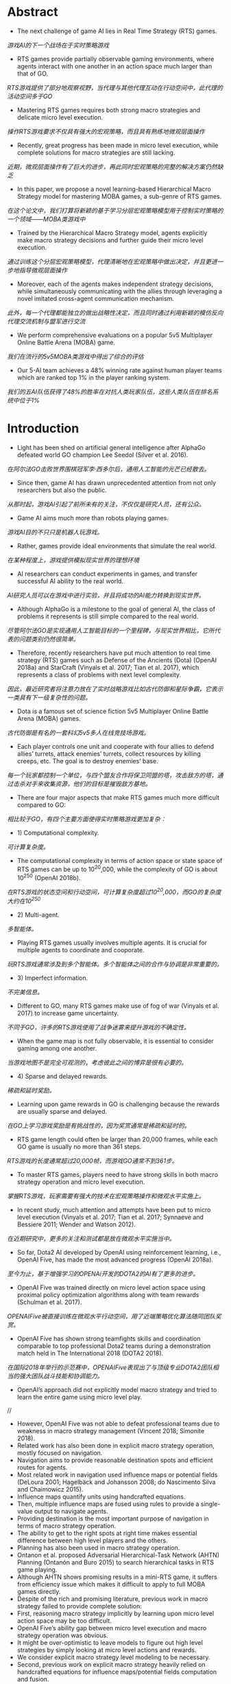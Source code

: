 * Abstract
- The next challenge of game AI lies in Real Time Strategy (RTS) games.
/游戏AI的下一个战场在于实时策略游戏/
- RTS games provide partially observable gaming environments, where agents interact with one another in an action space much larger than that of GO. 
/RTS游戏提供了部分地观察视野，当代理与其他代理互动在行动空间中，此代理的活动空间多于GO/
- Mastering RTS games requires both strong macro strategies and delicate micro level execution. 
/操作RTS游戏要求不仅具有强大的宏观策略，而且具有熟练地微观层面操作/
- Recently, great progress has been made in micro level execution, while complete solutions for macro strategies are still lacking. 
/近期，微观层面操作有了巨大的进步，再此同时宏观策略的完整的解决方案仍然缺乏/
- In this paper, we propose a novel learning-based Hierarchical Macro Strategy model for mastering MOBA games, a sub-genre of RTS games. 
/在这个论文中，我们打算将新颖的基于学习分层宏观策略模型用于控制实时策略的一个领域——MOBA类游戏中/
- Trained by the Hierarchical Macro Strategy model, agents explicitly make macro strategy decisions and further guide their micro level execution. 
/通过训练这个分层宏观策略模型，代理清晰地在宏观策略中做出决定，并且更进一步地指导微观层面操作/
- Moreover, each of the agents makes independent strategy decisions, while simultaneously communicating with the allies through leveraging a novel imitated cross-agent communication mechanism. 
/此外，每一个代理都能独立的做出战略性决定，而且同时通过利用新颖的模仿反向代理交流机制与盟军进行交流/
- We perform comprehensive evaluations on a popular 5v5 Multiplayer Online Battle Arena (MOBA) game.
/我们在流行的5v5MOBA类游戏中得出了综合的评估/
- Our 5-AI team achieves a 48% winning rate against human player teams which are ranked top 1% in the player ranking system.
/我们的五AI队伍获得了48%的胜率在对抗人类玩家队伍，这些人类队伍在排名系统中位于1%/
* Introduction
- Light has been shed on artificial general intelligence after AlphaGo defeated world GO champion Lee Seedol (Silver et al. 2016). 
/在阿尔法GO击败世界围棋冠军李·西多尔后，通用人工智能的光芒已经散去。/
- Since then, game AI has drawn unprecedented attention from not only researchers but also the public. 
/从那时起，游戏AI引起了前所未有的关注，不仅仅是研究人员，还有公众。/
- Game AI aims much more than robots playing games. 
/游戏AI目的不只只是机器人玩游戏。/
- Rather, games provide ideal environments that simulate the real world.
/在某种程度上，游戏提供模拟现实世界的理想环境/
- AI researchers can conduct experiments in games, and transfer successful AI ability to the real world. 
/AI研究人员可以在游戏中进行实验，并且将成功的AI能力转换到现实世界。/
- Although AlphaGo is a milestone to the goal of general AI, the class of problems it represents is still simple compared to the real world. 
/尽管阿尔法GO是实现通用人工智能目标的一个里程碑，与现实世界相比，它所代表的问题类别仍然很简单。/
- Therefore, recently researchers have put much attention to real time strategy (RTS) games such as Defense of the Ancients (Dota) (OpenAI 2018a) and StarCraft (Vinyals et al. 2017; Tian et al. 2017), which represents a class of problems with next level complexity. 
/因此，最近研究者将注意力放在了实时战略游戏比如古代防御和星际争霸，它表示一类具有下一级复杂性的问题。/
- Dota is a famous set of science fiction 5v5 Multiplayer Online Battle Arena (MOBA) games. 
/古代防御是有名的一套科幻5v5多人在线竞技场游戏。/
- Each player controls one unit and cooperate with four allies to defend allies’ turrets, attack enemies’ turrets, collect resources by killing creeps, etc. The goal is to destroy enemies’ base.
/每一个玩家都控制一个单位，与四个盟友合作将保卫同盟的塔，攻击敌方的塔，通过击杀对手来收集资源，他们的目标是摧毁敌方基地。/
- There are four major aspects that make RTS games much more difficult compared to GO: 
/相比较于GO，有四个主要方面使得实时策略游戏更加复杂：/
- 1) Computational complexity.
/可计算复杂度。/
- The computational complexity in terms of action space or state space of RTS games can be up to 10^20,000, while the complexity of GO is about 10^250 (OpenAI 2018b).
/在RTS游戏的状态空间和行动空间，可计算复杂度超过10^20,000，而GO的复杂度大约在10^250/
- 2) Multi-agent.
/多智能体。/
- Playing RTS games usually involves multiple agents. It is crucial for multiple agents to coordinate and cooporate. 
/玩RTS游戏通常涉及到多个智能体。多个智能体之间的合作与协调是非常重要的。/
- 3) Imperfect information.
/不完美信息。/
- Different to GO, many RTS games make use of fog of war (Vinyals et al. 2017) to increase game uncertainty.
/不同于GO，许多的RTS游戏使用了战争迷雾来提升游戏的不确定性。/
- When the game map is not fully observable, it is essential to consider gaming among one another.
/当游戏地图不是完全可观测的，考虑彼此之间的博弈是很有必要的。/
- 4) Sparse and delayed rewards.
/稀疏和延时奖励。/
- Learning upon game rewards in GO is challenging because the rewards are usually sparse and delayed.
/在GO上学习游戏奖励是有挑战性的，因为奖赏通常是稀疏和延时的。/
- RTS game length could often be larger than 20,000 frames, while each GO game is usually no more than 361 steps. 
/RTS游戏的长度通常超过20,000帧，而游戏GO通常不到361步。/
- To master RTS games, players need to have strong skills in both macro strategy operation and micro level execution. 
/掌握RTS游戏，玩家需要有强大的技术在宏观策略操作和微观水平实施上。/
- In recent study, much attention and attempts have been put to micro level execution (Vinyals et al. 2017; Tian et al. 2017; Synnaeve and Bessiere 2011; Wender and Watson 2012). 
/在近期研究中，更多的关注和测试都是放在微观水平实施当中。/
- So far, Dota2 AI developed by OpenAI using reinforcement learning, i.e., OpenAI Five, has made the most advanced progress (OpenAI 2018a). 
/至今为止，基于增强学习的OPENAi开发的DOTA2的AI有了更多的进步。/
- OpenAI Five was trained directly on micro level action space using proximal policy optimization algorithms along with team rewards (Schulman et al. 2017). 
/OPENAIFive被直接训练在微观水平行动空间，用了近端策略优化算法随同团队奖赏。/
- OpenAI Five has shown strong teamfights skills and coordination comparable to top professional Dota2 teams during a demonstration match held in The International 2018 (DOTA2 2018). 
/在国际2018年举行的示范赛中，OPENAIFive表现出了与顶级专业DOTA2团队相当的强大团队战斗技能和协调能力。/
- OpenAI’s approach did not explicitly model macro strategy and tried to learn the entire game using micro level play. 
//
- However, OpenAI Five was not able to defeat professional teams due to weakness in macro strategy management (Vincent 2018; Simonite 2018). 
- Related work has also been done in explicit macro strategy operation, mostly focused on navigation. 
- Navigation aims to provide reasonable destination spots and efficient routes for agents. 
- Most related work in navigation used influence maps or potential fields (DeLoura 2001; Hagelbäck and Johansson 2008; do Nascimento Silva and Chaimowicz 2015). 
- Influence maps quantify units using handcrafted equations. 
- Then, multiple influence maps are fused using rules to provide a single-value output to navigate agents.
- Providing destination is the most important purpose of navigation in terms of macro strategy operation.
- The ability to get to the right spots at right time makes essential difference between high level players and the others.
- Planning has also been used in macro strategy operation.
- Ontanon et al. proposed Adversarial Hierarchical-Task Network (AHTN) Planning (Ontanón and Buro 2015) to search hierarchical tasks in RTS game playing.
- Although AHTN shows promising results in a mini-RTS game, it suffers from efficiency issue which makes it difficult to apply to full MOBA games directly.
- Despite of the rich and promising literature, previous work in macro strategy failed to provide complete solution:
- First, reasoning macro strategy implicitly by learning upon micro level action space may be too difficult.
- OpenAI Five’s ability gap between micro level execution and macro strategy operation was obvious.
- It might be over-optimistic to leave models to figure out high level strategies by simply looking at micro level actions and rewards.
- We consider explicit macro strategy level modeling to be necessary.
- Second, previous work on explicit macro strategy heavily relied on handcrafted equations for influence maps/potential fields computation and fusion.
- In practice, there are usually thousands of numerical parameters to manually decide, which makes it nearly impossible to achieve good performance.
- Planning methods on the other hand cannot meet efficiency requirement of full MOBA games.
- Third, one of the most challenging problems in RTS game macro strategy operation is coordination among multiple agents.
- Nevertheless, to the best of our knowledge, previous work did not consider it in an explicit way.
- OpenAI Five considers multi-agent coordination using team rewards on micro level modeling.
- However, each agent of OpenAI Five makes decision without being aware of allies’ macro strategy decisions, making it difficult to develop top coordination ability in macro strategy level.
- Finally, we have found that modeling strategic phase is crucial for MOBA game AI performance.
- However, to the best of our knowledge, previous work did not consider this.
- Teaching agents to learn macro strategy operation, however, is challenging.
- Mathematically defining macro strategy, e.g., besiege and split push, is difficult in the first place.
- Also, incorporating macro strategy on top of OpenAI Five’s reinforcement learning framework (OpenAI 2018a) requires corresponding execution to gain rewards, while macro strategy execution is a complex ability to learn by itself.
- Therefore, we consider supervised learning to be a better scheme because high quality game replays can be fully leveraged to learn macro strategy along with corresponding execution samples.
- Note that macro strategy and execution learned using supervised learning can further act as an initial policy for reinforcement learning.
- In this paper, we propose Hierarchical Macro Strategy (HMS) model - a general supervised learning framework for MOBA games such as Dota.
- HMS directly tackles with computational complexity and multi-agent challenges of MOBA games.
- More specifically, HMS is a hierarchical model which conducts macro strategy operation by predicting attention on the game map under guidance of game phase modeling.
- Thereby, HMS reduces computational complexity by incorporating game knowledge.
- Moreover, each HMS agent conducts learning with a novel mechanism of communication with teammates agents to cope with multi-agent challenge.
- Finally, we have conducted extensive experiments in a popular MOBA game to evaluate our AI ability.
- We matched with hundreds of human player teams that ranked above 99% of players in the ranked system and achieved 48% winning rate.
- The rest of this paper is organized as follows:
- First, we briefly introduce Multiplayer Online Battle Arena (MOBA) games and compare the computational complexity with GO.
- Second, we illustrate our proposed Hierarchical Macro Strategy model.
- Then, we present experimental results in the fourth section.
- Finally, we conclude and discuss future work.

* Multiplayer Online Battle Arena (MOBA) Games
** Game Description
- MOBA is currently the most popular sub-genre of the RTS games.
- MOBA games are responsible for more than 30% of the online gameplay all over the world, with titles such as Dota, League of Legends, and Honour of Kings (Murphy 2015). 
- According to a worldwide digital games market report in February 2018, MOBA games ranked first in grossing in both PC and mobile games (SuperData 2018).
- In MOBA, the standard game mode requires two 5-player teams play against each other.
- Each player controls one unit, i.e., hero.
- There are numerous of heroes in MOBA, e.g., more than 80 in Honour of Kings.
- Each hero is uniquely designed with special characteristics and skills.
- Players control movement and skill releasing of heroes via the game interface.
 As shown in Figure. 1a, Honour of Kings players use left bottom steer button to control movements, while right bottom set of buttons to control skills.
- Surroundings are observable via the main screen.
- Players can also learn full map situation via the left top corner mini-map, where observable turrets, creeps, and heroes are displayed as thumbnails.
- Units are only observable either if they are allies’ units or if they are within a certain distance to allies’ units.
- There are three lanes of turrets for each team to defend, three turrets in each lane.
- There are also four jungle areas on the map, where creep resources can be collected to increase gold and experience.
- Each hero starts with minimum gold and level 1.
- Each team tries to leverage resources to obtain as much gold and experience as possible to purchase items and upgrade levels.
- The final goal is to destroy enemy’s base.
- A conceptual map of MOBA is shown in Figure. 1b.
- To master MOBA games, players need to have both excellent macro strategy operation and proficient micro level execution.
- Common macro strategies consist of opening, laning, ganking, ambushing, etc.
- Proficient micro level execution requires high accuracy of control and deep understanding of damage and effects of skills.
- Both macro strategy operation and micro level execution require mastery of timing to excel, which makes it extremely challenging and interesting.
- More discussion of MOBA can be found in (Silva and Chaimowicz 2017).
- Next, we will quantify the computational complexity of MOBA using Honour of Kings as an example.

** Computational Complexity
- The normal game length of Honour of Kings is about 20 minutes, i.e., approximately 20,000 frames in terms of gamecore.
- At each frame, players make decision with tens of options, including movement button with 24 directions, and a few skill buttons with corresponding releasing position/directions.
- Even with significant discretization and simplification, as well as reaction time increased to 200ms, the action space is at magnitude of 101,500.
- As for state space, the resolution of Honour of Kings map is 130,000 by 130,000 pixels, and the diameter of each unit is 1,000.
- At each frame, each unit may have different status such as hit points, levels, gold.
- Again, the state space is at magnitude of 1020,000 with significant simplification.
- Comparison of action space and state space between MOBA and GO is listed in Table. 1.

** MOBA AI Macro Strategy Architecture
- Our motivation of designing MOBA AI macro strategy model was inspired from how human players make strategic decisions.
- During MOBA games, experienced human players are fully aware of game phases, e.g., opening phase, laning phase, mid game phase, and late game phase (Silva and Chaimowicz 2017).
- During each phase, players pay attention to the game map and make corresponding decision on where to dispatch the heroes.
- For example, during the laning phase players tend to focus more on their own lanes rather than backing up allies, while during mid to late phases, players pay more attention to teamfight spots and pushing enemies’ base.
- To sum up, we formulate the macro strategy operation process as "phase recognition -> attention prediction -> execution".
- To model this process, we propose a two-layer macro strategy architecture, i.e., phase and attention:
- • Phase layer aims to recognize current game phase so that attention layer can have better sense about where to pay attention to.
- • Attention layer aims to predict the best region on game maps to dispatch heroes.
- Phase and Attention layers act as high level guidance for micro level execution.
- We will describe details of modeling in the next section.
- The network structure of micro level model is almost identical to the one used in OpenAI Five1 (OpenAI 2018a), but in a supervised learning manner.
- We did minor modification to adapt it to Honour of Kings, such as deleting Teleport.
* Hierarchical Macro Strategy Model
- We propose a Hierarchical Macro Strategy (HMS) model to consider both phase and attention layers in a unified neural network.
- We will first present the unified network architecture.
- Then, we illustrate how we construct each of the phase and attention layers.
** Model Overview
- We propose a Hierarchical Macro Strategy model (HMS) to model both attention and phase layers as a multi-task model.
- It takes game features as input.
- The output consists of two tasks, i.e., attention layer as the main task and phase layer as an auxiliary task.
- The output of attention layer directly conveys macro strategy embedding to micro level models, while resource layer acts as an axillary task which help refine the shared layers between attention and phase tasks.
- The illustrating network structure of HMS is listed in Figure. 2.
- HMS takes both image and vector features as input, carrying visual features and global features respectively.
- In image part, we use convolutional layers.
- In vector part, we use fully connected layers.
- The image and vector parts merge in two separate tasks, i.e., attention and phase.
- Ultimately, attention and phase tasks take input from shared layers through their own layers and output to compute loss.
** Attention Layer
- Similar to how players make decisions according to the game map, attention layer predicts the best region for agents to move to.
- However, it is tricky to tell from data that where is a player’s destination.
- We observe that regions where attack takes place can be indicator of players’ destination, because otherwise players would not have spent time on such spots.
- According to this observation, we define ground-truth regions as the regions where players conduct their next attack.
- An illustrating example is shown in Figure. 3.
- Let s to be one session in a game which contains several frames, and s − 1 indicates the session right before s.
 In Figure. 3, s − 1 is the first session in the game.
- Let ts to be the starting frame of s. Note that a session ends along with attack behavior, therefore there exists a region ys in ts where the hero conducts attack.
- As shown in Figure. 3, label for s−1 is ys, while label for s is ys+1.
- Intuitively, by setting up labels in this way, we expect agents to learn to move to ys at the beginning of game.
- Similarly, agents are supposed to move to appropriate regions given game situation.
** Phase layer
- Phase layer aims to recognize the current phase.
- Extracting game phases ground-truth is difficult because phase definition used by human players is abstract.
- Although roughly correlated to time, phases such as opening, laning, and late game depend on complicated judgment based on current game situation, which makes it difficult to extract groundtruth of game phases from replays.
- Fortunately, we observe clear correlation between game phases with major resources.
- For example, during the opening phase players usually aim at taking outer turrets and baron, while for late game, players operate to destroy enemies’ base.
- Therefore, we propose to model phases with respect to major resources.
- More specifically, major resources indicate turrets, baron, dragon, and base.
- We marked the major resources on the map in Figure. 4a.
- Label definition of phase layer is similar to attention layer.
- The only difference is that ys in phase layer indicates attack behavior on turrets, baron, dragon, and base instead of in regions.
- Intuitively, phase layer modeling splits the entire game into several phases via modeling which macro resource to take in current phase.
- We do not consider other resources such as lane creeps, heroes, and neutral creeps as major objectives because usually these resources are for bigger goal, such as destroying turrets or base with higher chance.
- Figure. 4b shows a series of attack behavior during the bottom outer turret strategy.
- The player killed two neutral creeps in the nearby jungle and several lane creeps in the bottom lane before attacking the bottom outer turret.
- We expect the model to learn when and what major resources to take given game situation, and in the meanwhile learn attention distribution that serve each of the major resources.
** Imitated Cross-agents Communication
- Cross-agents communication is essential for a team of agents to cooperate.
- There is rich literature of cross-agent communication on multi-agent reinforcement learning research (Sukhbaatar, Fergus, and others 2016; Foerster et al. 2016).
- However, it is challenging to learn communication using training data in supervised learning because the actual communication is unknown.
- To enable agents to communicate in supervised learning setting, we have designed a novel cross-agents communication mechanism.
- During training phase, we put attention labels of allies as features for training.
- During testing phase, we put attention prediction of allies as features and make decision correspondingly.
- In this way, our agents can "communicate" with one another and learn to cooperate upon allies’ decisions.
- We name this mechanism as Imitated Crossagents Communication due to its supervised nature.
* Experiments
- In this section, we evaluate our model performance.
- We first describe the experimental setup, including data preparation and model setup.
- Then, we present qualitative results such as attention distribution under different phase.
- Finally, we list the statistics of matches with human player teams and evaluate improvement brought by our proposed model.
** Experimental Setup
*** Data Preparation
- To train a model, we collect around 300 thousand game replays made of King Professional League competition and training records.
- Finally, 250 million instances were used for training.
- We consider both visual and attributes features.
- On visual side, we extract 85 features such as position and hit points of all units and then blur the visual features into 12*12 resolution.
- On attributes side, we extract 181 features such as roles of heroes, time period of game, hero ID, heroes’ gold and level status and Kill-DeathAssistance statistics.
*** Model Setup
- We use a mixture of convolutional and fully-connected layers to take inputs from visual and attributes features respectively.
- On convolutional side, we set five shared convolutional layers, each with 512 channels, padding = 1, and one RELU.
- Each of the tasks has two convolutional layers with exactly the same configuration with shared layers.
- On fully-connected layers side, we set two shared fully-connected layers with 512 nodes.
- Each of the tasks has two fully-connected layers with exactly the same configuration with shared layers.
- Then, we use one concatenation layer and two fully-connected layers to fuse results of convolutional layers and fully-connected layers.
- We use ADAM as the optimizer with base learning rate at 10e-6.
- Batch size was set at 128.
- The loss weights of both phase and attention tasks are set at 1.
- We used CAFFE (Jia et al. 2014) with eight GPU cards.
- The duration to train an HMS model was about 12 hours.
- Finally, the output for attention layer corresponds to 144 regions of the map, resolution of which is exactly the same as the visual inputs.
- The output of the phase task corresponds to 14 major resources circled in Figure. 4a.
** Experimental Results
*** Opening Attention
- Opening is one of the most important strategies in MOBA.
- We show one opening attention of different heroes learned by our model in Figure. 5.
- In Figure. 5, each subfigure consists of two square images.
- The lefthand-side square image indicates the attention distribution of the right-hand-side MOBA mini-map.
- The hottest region is highlighted with red circle.
- We list attention prediction of four heroes, i.e., Diaochan, Hanxin, Arthur, and Houyi.
- The four heroes belong to master, assasin, warrior, and archer respectively.
- According to the attention prediction, Diaochan is dispatched to middle lane, Hanxin will move to left jungle area, and Authur and Houyi will guard the bottom jungle area.
- The fifth hero Miyamoto Musashi, which was not plotted, will guard the top outer turret.
- This opening is considered safe and efficient, and widely used in Honour of Kings games.
*** Attention Distribution Affected by Phase Layer
- We visualize attention distribution of different phases in Figure. 6a and 6b.
- We can see that attention distributes around the major resource of each phase.
- For example, for upper outer turret phase in Figure. 6a, the attention distributes around upper outer region, as well as nearby jungle area.
- Also, as shown in Figure. 6b, attention distributes mainly in the middle lane, especially area in front of the base.
- These examples show that our phase layer modeling affects attention distribution in practice.
- To further examine how phase layer correlates with game phases, we conduct t-Distributed Stochastic Neighbor Embedding (t-SNE) on phase layer output.
- As shown in Figure. 7, samples are coloured with respect to different time stages.
- We can observe that samples are clearly separable with respect to time stages.
- For example, blue, orange and green (0-10 minuets) samples place close to one another, while red and purple samples (more than 10 minuets) form another group.
*** Macro Strategy Embedding
- We evaluate how important is the macro strategy modeling.
-We removed the macro strategy embedding and trained the model using micro level actions from the replays.
- The micro level model design is similar to OpenAI Five (OpenAI 2018a).
- Detail description of the micro level modeling is out of the scope of this paper.
- The result is listed in Table. 2, column AI Without Macro Strategy.
- As the result shows, HMS outperformed AI Without Macro Strategy with 75% winning rates.
- HMS performed much better than AI Without Macro Strategy in terms of number of kills, turrets destruction, and gold.
- The most obvious performance change is that AI Without Macro Strategy mainly focused on nearby targets.
- Agents did not care much about backing up teammates and pushing lane creeps in relatively large distance.
- They spent most of the time on killing neutral creeps and nearby lane creeps.
- The performance change can be observed from the comparison of engagement rate and number of turrets in Table. 2.
- This phenomenon may reflect how important macro strategy modeling is to highlight important spots.
*** Match against Human Players
- To evaluate our AI performance more accurately, we conduct matches between our AI and human players.
- We invited 250 human player teams whose average ranking is King in Honour of Kings rank system (above 1% of human players).
- Following the standard procedure of ranked match in Honour of Kings, we obey ban-pick rules to pick and ban heroes before each match.
- The ban-pick module was implemented using simple rules.
- Note that gamecores of Honour of Kings limit commands frequency to a level similar with human.
- The overall statistics are listed in Table. 2, column Human Teams.
- Our AI achieved 48% winning rate in the 250 games.
- The statistics show that our AI team did not have advantage on teamfight over human teams.
- The number of kills made by AI is about 15% less than human teams.
- Other items such as turrets destruction, engagement rate, and gold per minute were similar between AI and human.
- We have further observed that our AI destroyed 2.5 more turrets than human on average in the first 10 minutes.
- After 10 minutes, turrets difference shrank due to weaker teamfight ability compared to human teams.
- Arguably, our AI’s macro strategy operation ability is close to or above our human opponents.
*** Imitated Cross-agents Communication
- To evaluate how important the cross-agents communication mechanism is to the AI ability, we conduct matches between HMS and HMS trained without cross-agents communication.
- The result is listed in Table. 2, column AIWithout Communication.
- HMS achieved a 62.5% winning rate over the version without communication.
- We have observed obvious cross-agents cooperation learned when cross-agents communication was introduced.
- For example, rate of reasonable opening increased from 22% to 83% according to experts’ evaluation.
*** Phase layer
- We evaluate how phase layer affects the performance of HMS.
- We removed the phase layer and compared it with the full version of HMS.
- The result is listed in Table. 2, column AI Without phase layer.
- The result shows that phase layer modeling improved HMS significantly with 65% winning rate.
- We have also observed obvious AI ability downgrade when phase layer was removed.
- For example, agents were no longer accurate about timing when baron first appears, while the full version HMS agents got ready at 2:00 to gain baron as soon as possible.
* Conclusion and Future Work
- In this paper, we proposed a novel Hierarchical Macro Strategy model which models macro strategy operation for MOBA games.
/在此论文中，我们提议了一个新颖的分层宏观策略模型，对MOBA游戏的宏观策略操作进行建模/
- HMS explicitly models agents’ attention on game maps and considers game phase modeling.
/HMS清晰地代理人在游戏地图的注意力进行建模以及考虑游戏分阶段模型/
- We also proposed a novel imitated cross-agent communication mechanism which enables agents to cooperate.
/我们也提议了一个新颖的模仿反向代理交流机制使得代理能够合作/
- We used Honour of Kings as an example of MOBA games to implement and evaluate HMS.
/我们使用王者荣耀作为MOBA类游戏的一个例子去实践和评估HMS/
- We conducted matches between our AI and top 1% human player teams.
/我们在AI与人类1%顶尖队伍之间安排了比赛/
- Our AI achieves a 48% winning rate.
/我们的AI获得了48%胜率/
- To the best of our knowledge, our proposed HMS model is the first learning based model that explicitly models macro strategy for MOBA games.
/据我们所知，我们提议HMS模型是最好的基于学习的模型，这模型清楚地建模了宏观策略用于MOBA类游戏中/
- HMS used supervised learning to learn macro strategy operation and corresponding micro level execution from high quality replays.
/HMS使用监督学习从高质量重放中去训练宏观策略操作和相应的微观层面执行/
- A trained HMS model can be further used as an initial policy for reinforcement learning framework.
/训练过的HMS模型能够更好的使用作为最初的策略对于增强学习框架/
- Our proposed HMS model exhibits a strong potential in MOBA games.
/我们提出了HMS模型显示了非常强大的潜力在MOBA游戏中/
- It may be generalized to more RTS games with appropriate adaptations.
/这可能总结了RTS游戏，他对RTS游戏有着较好的适应性/
- For example, the attention layer modeling may be applicable to StarCraft, where the definition of attention can be extended to more meaningful behaviors such as building operation.
/例如，注意力层建模能够适应与星际争霸，注意力的限定能够使得更多有意义的行为例如建立操作/
- Also, Imitated Crossagents Communication can be used to learn to cooperate.
/除此之外，模仿反向代理通讯习惯于学习配合/
- Phase layer modeling is more game-specific.
/分阶段层建模更加具体于游戏/
- The resource collection procedure in StarCraft is different from that of MOBA, where gold is mined near the base.
/星际争霸的资源整合程序不同于其他的moba类游戏，他的黄金是离基地十分之近/
- Therefore, phase layer modeling may require game-specific design for different games.
/因此，对于不同的游戏，分阶段层建模可能需要具体游戏具体设计/
- However, the underlying idea to capture game phases can be generalized to Starcraft as well.
/然而，捕获游戏阶段的这个根本思想也能够广泛地用于星际争霸/
- HMS may also inspire macro strategy modeling in domains where multiple agents cooperate on a map and historical data is available.
/HMS可能也鼓舞了宏观策略建模领域，当在地图上多人代理合作且历史数据可使用/
- For example, in robot soccer, attention layer modeling and Imitated Cross-agents Communication may help robots position and cooperate given parsed soccer recordings.
/例如，在机器人足球中，注意力层建模和模仿反向代理通讯可能帮助机器人状况和合作去提供解析的足球记录/
- In the future, we will incorporate planning based on HMS.
/在未来，我们将在HMS的基础上纳入计划/
- Planning by MCTS roll-outs in Go has been proven essential to outperform top human players (Silver et al. 2016).
/通过在GO中的MCTS实现规划被证实对于击败顶尖人类玩家起到至关重要的一幕/
- We expect planning can be essential for RTS games as well, because it may not only be useful for imperfect information gaming but also be crucial to bringing in expected rewards which supervised learning fails to consider.
/我们期望此规划对于RTS游戏也能够起到至关重要,因为它不仅对于不完美信息游戏中有用，而且带来期望在监督学习欠考虑到的奖赏是至关重要的/

* References
[DeLoura 2001] DeLoura, M. A. 2001. Game programming gems 2. Cengage learning.

[do Nascimento Silva and Chaimowicz 2015] do Nascimento Silva, V., and Chaimowicz, L. 2015. On the development of intelligent agents for moba games. In Computer Games and Digital Entertainment (SBGames), 2015 14th Brazilian Symposium on, 142–151. IEEE. [DOTA2 2018] DOTA2. 2018. The international 2018. https://www.dota2.com/international/announcement/.

[Foerster et al. 2016] Foerster, J. N.; Assael, Y. M.; de Freitas, N.; and Whiteson, S. 2016. Learning to communicate to solve riddles with deep distributed recurrent q-networks. arXiv preprint arXiv:1602.02672.

[Hagelbäck and Johansson 2008] Hagelbäck, J., and Johansson, S. J. 2008. The rise of potential fields in real time strategy bots. In Fourth Artificial Intelligence and Interactive Digital Entertainment Conference. Stanford University.

[Jia et al. 2014] Jia, Y.; Shelhamer, E.; Donahue, J.; Karayev, S.; Long, J.; Girshick, R.; Guadarrama, S.; and Darrell, T. 2014. Caffe: Convolutional architecture for fast feature embedding. arXiv preprint arXiv:1408.5093. [Murphy 2015] Murphy, M. 2015. Most played games: November 2015 – fallout 4 and black ops iii arise while starcraft ii shines. http://caas.raptr.com/most-played-gamesnovember-2015-fallout-4-andblack-ops-iii-arise-whilestarcraft-ii-shines/.

[Ontanón and Buro 2015] Ontanón, S., and Buro, M. 2015. Adversarial hierarchical-task network planning for complex real-time games. In Twenty-Fourth International Joint Conference on Artificial Intelligence.

[OpenAI 2018a] OpenAI. 2018a. Openai blog: Dota 2. https://blog.openai.com/dota-2/ (17 Apr 2018). [OpenAI 2018b] OpenAI.
2018b. Openai five. https://blog.openai.com/openai-five/ (25 Jun 2018).

[Schulman et al. 2017] Schulman, J.; Wolski, F.; Dhariwal, P.; Radford, A.; and Klimov, O. 2017. Proximal policy optimization algorithms. arXiv preprint arXiv:1707.06347.

[Silva and Chaimowicz 2017] Silva, V. D. N., and Chaimowicz, L. 2017. Moba: a new arena for game ai. arXiv preprint arXiv:1705.10443.

[Silver et al. 2016] Silver, D.; Huang, A.; Maddison, C. J.; Guez, A.; Sifre, L.; Van Den Driessche, G.; Schrittwieser, J.; Antonoglou, I.; Panneershelvam, V.; Lanctot, M.; et al. 2016. Mastering the game of go with deep neural networks and tree search. nature 529(7587):484–489.

[Simonite 2018] Simonite, T. 2018. Pro gamers fend off elon musk-backed ai bots—for now.
https://www.wired.com/story/pro-gamers-fend-off-elonmusks-ai-bots/ (Aug 23, 2018). [Sukhbaatar, Fergus, and others 2016] Sukhbaatar, S.; Fergus, R.; et al. 2016. Learning multiagent communication with backpropagation. In Advances in Neural Information Processing Systems, 2244–2252. [SuperData 2018] SuperData.
wide digital games market: February 2018. https://www.superdataresearch.com/us-digital-gamesmarket/.

[Synnaeve and Bessiere 2011] Synnaeve, G., and Bessiere, P. 2011. A bayesian model for rts units control applied to starcraft. In Computational Intelligence and Games (CIG), 2011 IEEE Conference on, 190–196. IEEE.

[Tian et al. 2017] Tian, Y.; Gong, Q.; Shang, W.; Wu, Y.; and Zitnick, C. L. 2017. Elf: An extensive, lightweight and flexible research platform for real-time strategy games. In Advances in Neural Information Processing Systems, 2656– 2666.

[Vincent 2018] Vincent, J. 2018. Humans grab victory in first of three dota 2 matches against openai. https://www.theverge.com/2018/8/23/17772376/openaidota-2-pain-game-human-victory-ai (Aug 23, 2018).

[Vinyals et al. 2017] Vinyals, O.; Ewalds, T.; Bartunov, S.; Georgiev, P.; Vezhnevets, A. S.; Yeo, M.; Makhzani, A.; Küttler, H.; Agapiou, J.; Schrittwieser, J.; et al. 2017. Starcraft ii: a new challenge for reinforcement learning. arXiv preprint arXiv:1708.04782.

[Wender and Watson 2012] Wender, S., and Watson, I. 2012. Applying reinforcement learning to small scale combat in the real-time strategy game starcraft: Broodwar. In Computational Intelligence and Games (CIG), 2012 IEEE Conference on, 402–408. IEEE.
